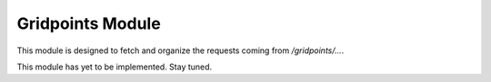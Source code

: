 Gridpoints Module
=================

This module is designed to fetch and organize the requests coming from `/gridpoints/...`.

This module has yet to be implemented. Stay tuned.
